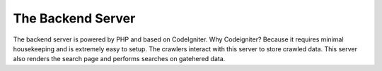 ###################
The Backend Server 
###################

The backend server is powered by PHP and based on CodeIgniter. Why Codeigniter? Because it requires minimal housekeeping and is extremely easy to setup. The crawlers interact with this server to store crawled data. This server also renders the search page and performs searches on gatehered data.

